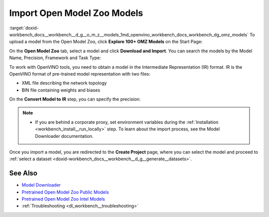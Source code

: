 .. index:: pair: page; Import Open Model Zoo Models
.. _workbench_models__open_model_zoo:

.. meta::
   :description: Guide on how to import Open Model Zoo models and convert them to 
                 Intermediate Representation format.
   :keywords: OpenVINO, Deep Learning Workbench, DL Workbench, Open Model Zoo, import model, 
              convert model, omz, Intermediate Representation, OpenVINO IR, pre-trained model


Import Open Model Zoo Models
============================

:target:`doxid-workbench_docs__workbench__d_g__o_m_z__models_1md_openvino_workbench_docs_workbench_dg_omz_models` To upload 
a model from the Open Model Zoo, click **Explore 100+ OMZ Models** on the Start Page:

.. image:: omz_selected.png

On the **Open Model Zoo** tab, select a model and click **Download and Import**. You can search the models by the Model Name, 
Precision, Framework and Task Type:

.. image:: _static/images/omz_import.png

To work with OpenVINO tools, you need to obtain a model in the Intermediate Representation (IR) format. IR is the OpenVINO 
format of pre-trained model representation with two files:

* XML file describing the network topology

* BIN file containing weights and biases

On the **Convert Model to IR** step, you can specify the precision:

.. image:: _static/images/convert_omz_to_IR.png

.. note::
   * If you are behind a corporate proxy, set environment variables during the :ref:`Installation <workbench_install__run_locally>` step. To learn about the import process, see the Model Downloader documentation.

Once you import a model, you are redirected to the **Create Project** page, where you can select the model and proceed 
to :ref:`select a dataset <doxid-workbench_docs__workbench__d_g__generate__datasets>`.

See Also
~~~~~~~~

* `Model Downloader <https://docs.openvinotoolkit.org/latest/omz_tools_downloader.html>`__

* `Pretrained Open Model Zoo Public Models <https://docs.openvinotoolkit.org/latest/omz_models_group_public.html>`__

* `Pretrained Open Model Zoo Intel Models <https://docs.openvinotoolkit.org/latest/omz_models_group_intel.html>`__

* :ref:`Troubleshooting <dl_workbench__troubleshooting>`

